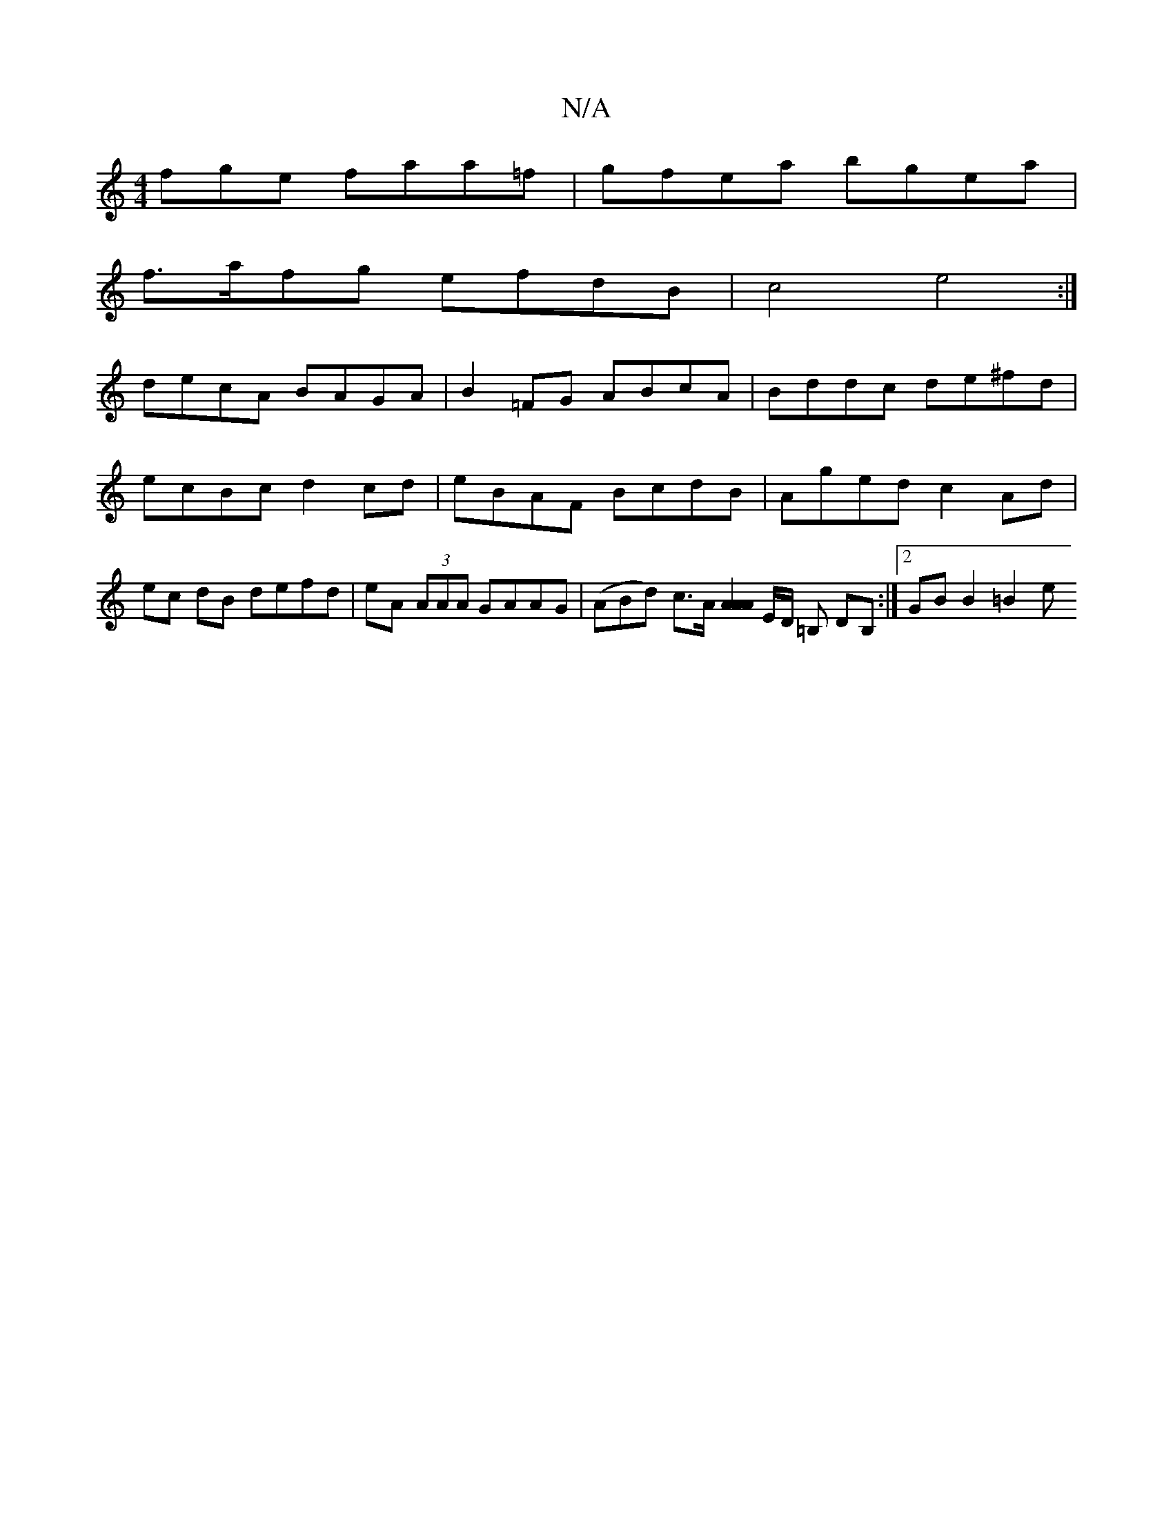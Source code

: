 X:1
T:N/A
M:4/4
R:N/A
K:Cmajor
fge faa=f | gfea bgea |
f>afg efdB | c4 e4 :| 
decA BAGA | B2=FG ABcA | Bddc de^fd | ecBc d2 cd | eBAF BcdB | Aged c2 Ad | ec dB defd |eA (3AAA GAAG | (ABd) c>A [A2 A2A2|] E/D/ =B, DB, :|2 GB B2 =B2 e